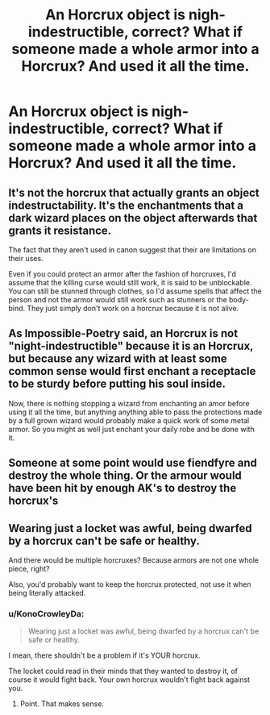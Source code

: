 #+TITLE: An Horcrux object is nigh-indestructible, correct? What if someone made a whole armor into a Horcrux? And used it all the time.

* An Horcrux object is nigh-indestructible, correct? What if someone made a whole armor into a Horcrux? And used it all the time.
:PROPERTIES:
:Author: billymaneiro
:Score: 0
:DateUnix: 1599491804.0
:DateShort: 2020-Sep-07
:FlairText: Discussion
:END:

** It's not the horcrux that actually grants an object indestructability. It's the enchantments that a dark wizard places on the object afterwards that grants it resistance.

The fact that they aren't used in canon suggest that their are limitations on their uses.

Even if you could protect an armor after the fashion of horcruxes, I'd assume that the killing curse would still work, it is said to be unblockable. You can still be stunned through clothes, so I'd assume spells that affect the person and not the armor would still work such as stunners or the body-bind. They just simply don't work on a horcrux because it is not alive.
:PROPERTIES:
:Author: Impossible-Poetry
:Score: 9
:DateUnix: 1599493988.0
:DateShort: 2020-Sep-07
:END:


** As Impossible-Poetry said, an Horcrux is not "night-indestructible" because it is an Horcrux, but because any wizard with at least some common sense would first enchant a receptacle to be sturdy before putting his soul inside.

Now, there is nothing stopping a wizard from enchanting an amor before using it all the time, but anything anything able to pass the protections made by a full grown wizard would probably make a quick work of some metal armor. So you might as well just enchant your daily robe and be done with it.
:PROPERTIES:
:Author: PlusMortgage
:Score: 2
:DateUnix: 1599593547.0
:DateShort: 2020-Sep-09
:END:


** Someone at some point would use fiendfyre and destroy the whole thing. Or the armour would have been hit by enough AK's to destroy the horcrux's
:PROPERTIES:
:Author: Kingslayer629736
:Score: 1
:DateUnix: 1599493820.0
:DateShort: 2020-Sep-07
:END:


** Wearing just a locket was awful, being dwarfed by a horcrux can't be safe or healthy.

And there would be multiple horcruxes? Because armors are not one whole piece, right?

Also, you'd probably want to keep the horcrux protected, not use it when being literally attacked.
:PROPERTIES:
:Author: deixa_carol_mesmo
:Score: 1
:DateUnix: 1599498491.0
:DateShort: 2020-Sep-07
:END:

*** u/KonoCrowleyDa:
#+begin_quote
  Wearing just a locket was awful, being dwarfed by a horcrux can't be safe or healthy.
#+end_quote

I mean, there shouldn't be a problem if it's YOUR horcrux.

The locket could read in their minds that they wanted to destroy it, of course it would fight back. Your own horcrux wouldn't fight back against you.
:PROPERTIES:
:Author: KonoCrowleyDa
:Score: 3
:DateUnix: 1599509500.0
:DateShort: 2020-Sep-08
:END:

**** Point. That makes sense.
:PROPERTIES:
:Author: deixa_carol_mesmo
:Score: 1
:DateUnix: 1599510391.0
:DateShort: 2020-Sep-08
:END:
